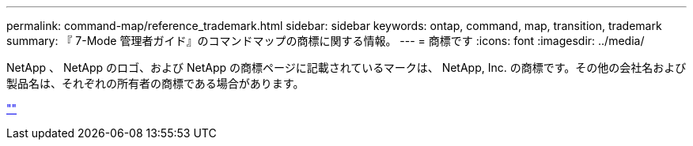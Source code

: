 ---
permalink: command-map/reference_trademark.html 
sidebar: sidebar 
keywords: ontap, command, map, transition, trademark 
summary: 『 7-Mode 管理者ガイド』のコマンドマップの商標に関する情報。 
---
= 商標です
:icons: font
:imagesdir: ../media/


NetApp 、 NetApp のロゴ、および NetApp の商標ページに記載されているマークは、 NetApp, Inc. の商標です。その他の会社名および製品名は、それぞれの所有者の商標である場合があります。

http://www.netapp.com/us/legal/netapptmlist.aspx[""]
